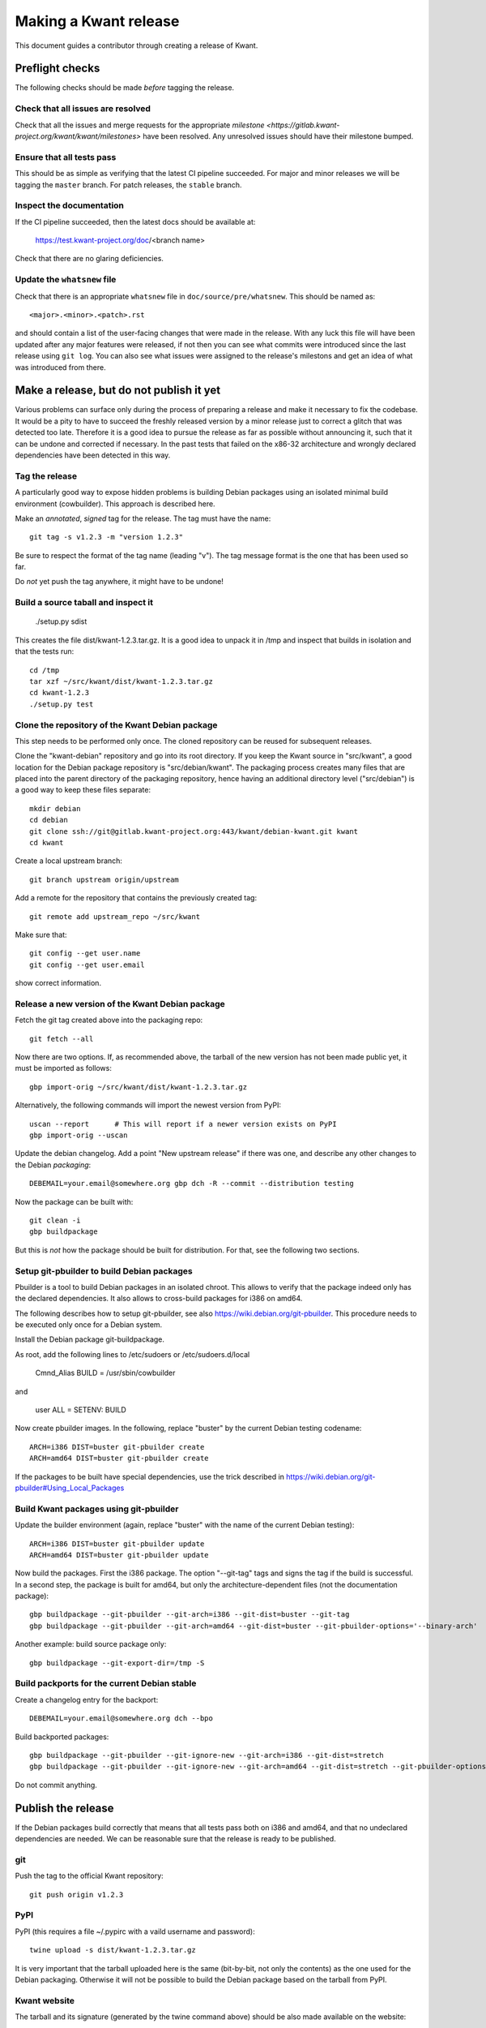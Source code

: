 Making a Kwant release
======================

This document guides a contributor through creating a release of Kwant.


Preflight checks
################

The following checks should be made *before* tagging the release.


Check that all issues are resolved
----------------------------------

Check that all the issues and merge requests for the appropriate
`milestone <https://gitlab.kwant-project.org/kwant/kwant/milestones>`
have been resolved. Any unresolved issues should have their milestone
bumped.


Ensure that all tests pass
--------------------------

This should be as simple as verifying that the latest CI pipeline succeeded.
For major and minor releases we will be tagging the ``master`` branch.
For patch releases, the ``stable`` branch.


Inspect the documentation
-------------------------

If the CI pipeline succeeded, then the latest docs should be available at:

    https://test.kwant-project.org/doc/<branch name>

Check that there are no glaring deficiencies.


Update the ``whatsnew`` file
----------------------------

Check that there is an appropriate ``whatsnew`` file in ``doc/source/pre/whatsnew``.
This should be named as::

    <major>.<minor>.<patch>.rst

and should contain a list of the user-facing changes that were made in the
release. With any luck this file will have been updated after any major
features were released, if not then you can see what commits were introduced
since the last release using ``git log``. You can also see what issues were
assigned to the release's milestons and get an idea of what was introduced
from there.


Make a release, but do not publish it yet
#########################################

Various problems can surface only during the process of preparing a release and
make it necessary to fix the codebase.  It would be a pity to have to succeed
the freshly released version by a minor release just to correct a glitch that
was detected too late.  Therefore it is a good idea to pursue the release as
far as possible without announcing it, such that it can be undone and corrected
if necessary.  In the past tests that failed on the x86-32 architecture and
wrongly declared dependencies have been detected in this way.


Tag the release
---------------

A particularly good way to expose hidden problems is building Debian packages
using an isolated minimal build environment (cowbuilder).  This approach is
described here.

Make an *annotated*, *signed* tag for the release. The tag must have the name::

    git tag -s v1.2.3 -m "version 1.2.3"

Be sure to respect the format of the tag name (leading "v").  The tag message
format is the one that has been used so far.

Do *not* yet push the tag anywhere, it might have to be undone!


Build a source taball and inspect it
------------------------------------

    ./setup.py sdist

This creates the file dist/kwant-1.2.3.tar.gz.  It is a good idea to unpack it
in /tmp and inspect that builds in isolation and that the tests run::

    cd /tmp
    tar xzf ~/src/kwant/dist/kwant-1.2.3.tar.gz
    cd kwant-1.2.3
    ./setup.py test


Clone the repository of the Kwant Debian package
------------------------------------------------

This step needs to be performed only once.  The cloned repository can be reused
for subsequent releases.

Clone the "kwant-debian" repository and go into its root directory.  If you
keep the Kwant source in "src/kwant", a good location for the Debian package
repository is "src/debian/kwant".  The packaging process creates many files
that are placed into the parent directory of the packaging repository, hence
having an additional directory level ("src/debian") is a good way to keep these
files separate::

    mkdir debian
    cd debian
    git clone ssh://git@gitlab.kwant-project.org:443/kwant/debian-kwant.git kwant
    cd kwant

Create a local upstream branch::

    git branch upstream origin/upstream

Add a remote for the repository that contains the previously created tag::

    git remote add upstream_repo ~/src/kwant

Make sure that::

    git config --get user.name
    git config --get user.email

show correct information.


Release a new version of the Kwant Debian package
-------------------------------------------------

Fetch the git tag created above into the packaging repo::

    git fetch --all

Now there are two options.  If, as recommended above, the tarball of the new
version has not been made public yet, it must be imported as follows::

    gbp import-orig ~/src/kwant/dist/kwant-1.2.3.tar.gz

Alternatively, the following commands will import the newest version from PyPI::

    uscan --report      # This will report if a newer version exists on PyPI
    gbp import-orig --uscan

Update the debian changelog.  Add a point "New upstream release" if there was
one, and describe any other changes to the Debian *packaging*::

    DEBEMAIL=your.email@somewhere.org gbp dch -R --commit --distribution testing

Now the package can be built with::

    git clean -i
    gbp buildpackage

But this is *not* how the package should be built for distribution.  For that,
see the following two sections.


Setup git-pbuilder to build Debian packages
-------------------------------------------

Pbuilder is a tool to build Debian packages in an isolated chroot.  This allows
to verify that the package indeed only has the declared dependencies.  It also
allows to cross-build packages for i386 on amd64.

The following describes how to setup git-pbuilder, see also
https://wiki.debian.org/git-pbuilder.  This procedure needs to be executed only
once for a Debian system.

Install the Debian package git-buildpackage.

As root, add the following lines to /etc/sudoers or /etc/sudoers.d/local

    Cmnd_Alias BUILD = /usr/sbin/cowbuilder

and

    user     ALL = SETENV: BUILD

Now create pbuilder images.  In the following, replace "buster" by the current
Debian testing codename::

    ARCH=i386 DIST=buster git-pbuilder create
    ARCH=amd64 DIST=buster git-pbuilder create

If the packages to be built have special dependencies, use the trick described in https://wiki.debian.org/git-pbuilder#Using_Local_Packages


Build Kwant packages using git-pbuilder
---------------------------------------

Update the builder environment (again, replace "buster" with the name of the
current Debian testing)::

    ARCH=i386 DIST=buster git-pbuilder update
    ARCH=amd64 DIST=buster git-pbuilder update

Now build the packages.  First the i386 package.  The option "--git-tag" tags
and signs the tag if the build is successful.  In a second step, the package is
built for amd64, but only the architecture-dependent files (not the
documentation package)::

    gbp buildpackage --git-pbuilder --git-arch=i386 --git-dist=buster --git-tag
    gbp buildpackage --git-pbuilder --git-arch=amd64 --git-dist=buster --git-pbuilder-options='--binary-arch'

Another example: build source package only::

    gbp buildpackage --git-export-dir=/tmp -S

Build packports for the current Debian stable
---------------------------------------------

Create a changelog entry for the backport::

    DEBEMAIL=your.email@somewhere.org dch --bpo

Build backported packages::

    gbp buildpackage --git-pbuilder --git-ignore-new --git-arch=i386 --git-dist=stretch
    gbp buildpackage --git-pbuilder --git-ignore-new --git-arch=amd64 --git-dist=stretch --git-pbuilder-options='--binary-arch'

Do not commit anything.

Publish the release
###################

If the Debian packages build correctly that means that all tests pass both on
i386 and amd64, and that no undeclared dependencies are needed.  We can be
reasonable sure that the release is ready to be published.

git
---

Push the tag to the official Kwant repository::

    git push origin v1.2.3

PyPI
----

PyPI (this requires a file ~/.pypirc with a vaild username and password)::

    twine upload -s dist/kwant-1.2.3.tar.gz

It is very important that the tarball uploaded here is the same (bit-by-bit,
not only the contents) as the one used for the Debian packaging.  Otherwise it
will not be possible to build the Debian package based on the tarball from
PyPI.

Kwant website
-------------

The tarball and its signature (generated by the twine command above) should be
also made available on the website::

    scp dist/kwant-1.2.3.tar.gz* kwant-website-downloads:downloads/kwant

Debian packages
---------------

Go to the Debian packaging repository and push out everything::

    git push --all --tags origin

Now the Debian packages that we built previously need to be added to the
repository of Debian packages on the Kwant website.  So far this the full
version of this repository is kept on Christoph Groth's machine, so this
instructions are for reference only.

Go to the reprepro repository directory and verify that the configuration file
"conf/distributions" looks up-to-date.  It should look something like this::

    Origin: Kwant project
    Suite: stretch-backports
    Codename: stretch-backports
    Version: 9.0
    Architectures: i386 amd64 source
    Components: main
    Description: Unofficial Debian package repository of http://kwant-project.org/
    SignWith: C3F147F5980F3535
    
    Origin: Kwant project
    Suite: testing
    Codename: buster
    Version: 10.0
    Architectures: i386 amd64 source
    Components: main
    Description: Unofficial Debian package repository of http://kwant-project.org/
    SignWith: C3F147F5980F3535

If the config had to be updated execute::

    reprepro export
    reprepro --delete createsymlinks

Now the source and binary Debian packages can be added.  The last line has to
be executed for all the .deb files and may be automated with a shell loop. (Be
sure to use the appropriate <dist>: either testing or stretch-backports.)::

    reprepro includedsc <dist> ../../src/kwant_1.2.3-1.dsc
    reprepro includedeb <dist> python3-kwant_1.2.3-1_amd64.deb

Once all the packages have been added, upload the repository::

    rsync -avz --delete dists pool wfw:webapps/downloads/debian

Ubuntu packages
---------------

Make sure ~/.dput.cf has something like this::
    [ubuntu-ppa-kwant]
    fqdn = ppa.launchpad.net
    method = ftp
    incoming = ~kwant-project/ppa/ubuntu/
    login = anonymous
    allow_unsigned_uploads = 0

We will also use the following script (prepare_ppa_upload)::
    #!/bin/sh
    
    if [ $# -eq 0 ]; then
        echo -e "\nUsage: $(basename $0) lousy mourning2 nasty\n"
        exit
    fi
    
    version=`dpkg-parsechangelog --show-field Version`
    mv debian/changelog /tmp/changelog.$$
    
    for release in $@; do
        cp /tmp/changelog.$$ debian/changelog
        DEBEMAIL=christoph.groth@cea.fr dch -b -v "$version~$release" -u low 'Ubuntu PPA upload'
        sed -i -e "1,1 s/UNRELEASED/$release/" debian/changelog
        debuild -S -sa
    done
    
    mv /tmp/changelog.$$ debian/changelog

Make sure that the Debian package builds correctly and go to its directory.

Check https://wiki.ubuntu.com/Releases for the current releases and execute::
    prepare_ppa_upload trusty vivid wily

(if a second upload of the same Debian version is needed, something like vivid2 can be used)

Now the changes files are "put" to start the build process on the PPA servers::

    cd ..
    dput ubuntu-ppa-kwant *~*.changes


Gather the autobuilt packages from CI
-------------------------------------

(This section needs to be updated.  Using the sdist package as generated by
PyPI requires pushing the tag to gitlab and as such is incompatible with doing
the Debian packaging with an unpublished tag.)

CI automatically generates:

+ HTML documentation
+ Zipped HTML documentation
+ PDF documentation
+ ``sdist`` package (for upload to PyPI)

These can be found in the artifacts of the last CI job in the pipeline,
``gather release artifacts``.


Publish to the Kwant website
----------------------------

(This section needs to be updated.  The twine tool creates the signature file
during the upload.)

To do the following you will need access to the webroots of ``downloads.kwant-project.org``
and ``kwant-project.org``. Ask Christoph Groth if you need to be granted access.

Take the tar archive in the ``dist`` directory of the CI artifacts and generate
a detached GPG signature::

    gpg --armor --detach-sign kwant-<major>.<minor>.<patch>.tar.gz

Take the archive and the ``.asc`` signature file that was just generated
and upload them to the ``kwant`` directory of ``downloads.kwant-project.org``.

Take the zip archive and the PDF in the ``docs`` directory of the CI artifacts
and upload them  to the ``doc`` directory of ``downloads.kwant-project.org``.
Point the symbolic links ``latest.zip`` and ``latest.pdf`` to these new files.

Take the ``docs/html`` directory of the CI artifacts and upload them to::

    doc/<major>.<minor>.<patch>/

on ``kwant-project.org``. Point the symbolic link ``<major>`` to this directory.


Publish to PyPI
---------------

(This also needs to be updated.)

Install `twine <https://pypi.python.org/pypi/twine>` and use it to upload
the tar archive in the ``sdist`` directory of the Ci artifacts downloaded
in the previous step::

    twine upload --sign -u <PyPI username> -p <PyPI password> sdist/*

the ``--sign`` flag signs the uploaded package with your default GPG key.
Ask Christoph Groth for the Kwant PyPI credentials.


Publish to Launchpad
--------------------



Publish to Conda forge
----------------------

Conda forge automates build/deploy by using CI on Github repositoried containing
recipes for making packages from their source distributions.

Fork the `Kwant feedstock <https://github.com/conda-forge/kwant-feedstock>`
repository and  edit the file ``recipe/meta.yml``. Correctly set the ``version``
at the top of the file. Set the ``sha256`` string in the ``source`` section
near the top of the file to the SHA256 hash of the kwant source distribution
that was uploaded to ``downloads.kwant-project.org``. This can be found by::

    sha256sum kwant-<major>.<minor>.<patch>.tar.gz

Now commit these changes and open a pull request on the Kwant feedstock
repository that includes your change. Ask Bas Nijholt or Joseph Weston
to review and accept the pull request, so that Kwant will be rebuilt.


Announce the release
--------------------

Write a short post summarizing the highlights of the release on the
`Kwant website <https://gitlab.kwant-project.org/kwant/website>`, then
post this to the mailing list kwant-discuss@kwant-project.org.


Working towards the next release
################################

After finalizing a release, a new ``whatsnew`` file should be created for
the *next* release, and this addition should be committed and tagged as::

    <new major>.<new minor>.<new patch>a0

This tag should be pushed to Kwant Gitlab, and a new milestone for the next
release should be created.
